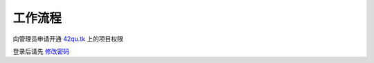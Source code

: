工作流程 
=====================

向管理员申请开通 `42qu.tk <http://42qu.tk>`_ 上的项目权限

登录后请先 `修改密码 <http://42qutk.sinaapp.com/my-editprofile.html>`_







